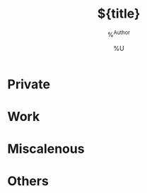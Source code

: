 
#+TITLE:         ${title}
#+CATEGORY: ${title}
#+AUTHOR:    %^{Author}
#+DATE:         %U
#+FILETAGS: agenda_archive

* Private

* Work

* Miscalenous

* Others
